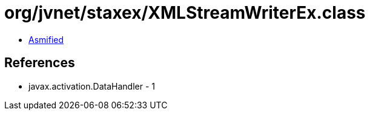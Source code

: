 = org/jvnet/staxex/XMLStreamWriterEx.class

 - link:XMLStreamWriterEx-asmified.java[Asmified]

== References

 - javax.activation.DataHandler - 1
